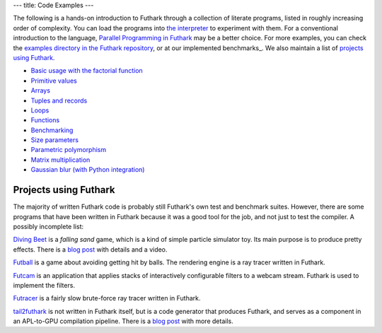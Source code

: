 ---
title: Code Examples
---

The following is a hands-on introduction to Futhark through a
collection of literate programs, listed in roughly increasing order of
complexity.  You can load the programs into `the interpreter
<https://futhark.readthedocs.io/en/latest/man/futhark-repl.html>`_ to
experiment with them.  For a conventional introduction to the
language, `Parallel Programming in Futhark`_ may be a better choice.
For more examples, you can check the `examples directory in the
Futhark repository`_, or at our implemented benchmarks_.  We also
maintain a list of `projects using Futhark`_.

.. _`Parallel Programming in Futhark`: https://futhark-book.readthedocs.io
.. _`projects using Futhark`: #projects-using-futhark
.. _`examples directory in the Futhark repository`: https://github.com/diku-dk/futhark/tree/master/examples

* `Basic usage with the factorial function <examples/fact.html>`_

* `Primitive values <examples/values.html>`_

* `Arrays <examples/arrays.html>`_

* `Tuples and records <examples/tuples-and-records.html>`_

* `Loops <examples/loops.html>`_

* `Functions <examples/functions.html>`_

* `Benchmarking <examples/benchmarking.html>`_

* `Size parameters <examples/size-parameters.html>`_

* `Parametric polymorphism <examples/parametric-polymorphism.html>`_

* `Matrix multiplication <examples/matrix-multiplication.html>`_

* `Gaussian blur (with Python integration) <examples/gaussian-blur.html>`_

Projects using Futhark
----------------------

The majority of written Futhark code is probably still Futhark's own
test and benchmark suites.  However, there are some programs that have
been written in Futhark because it was a good tool for the job, and
not just to test the compiler.  A possibly incomplete list:

`Diving Beet <https://github.com/Athas/diving-beet>`_ is a *falling
sand* game, which is a kind of simple particle simulator toy.  Its
main purpose is to produce pretty effects.  There is a `blog post
</blog/2016-12-04-diving-beet.html>`_ with details and a video.

`Futball <https://github.com/Athas/futball>`_ is a game about avoiding
getting hit by balls.  The rendering engine is a ray tracer written in
Futhark.

`Futcam <https://github.com/nqpz/futcam>`_ is an application that
applies stacks of interactively configurable filters to a webcam
stream.  Futhark is used to implement the filters.

`Futracer <https://github.com/nqpz/futracer>`_ is a fairly slow
brute-force ray tracer written in Futhark.

`tail2futhark <https://github.com/henrikurms/tail2futhark>`_ is not
written in Futhark itself, but is a code generator that produces
Futhark, and serves as a component in an APL-to-GPU compilation
pipeline.  There is a `blog post
</blog/2016-06-20-futhark-as-an-apl-compiler-target.html>`_ with more
details.
